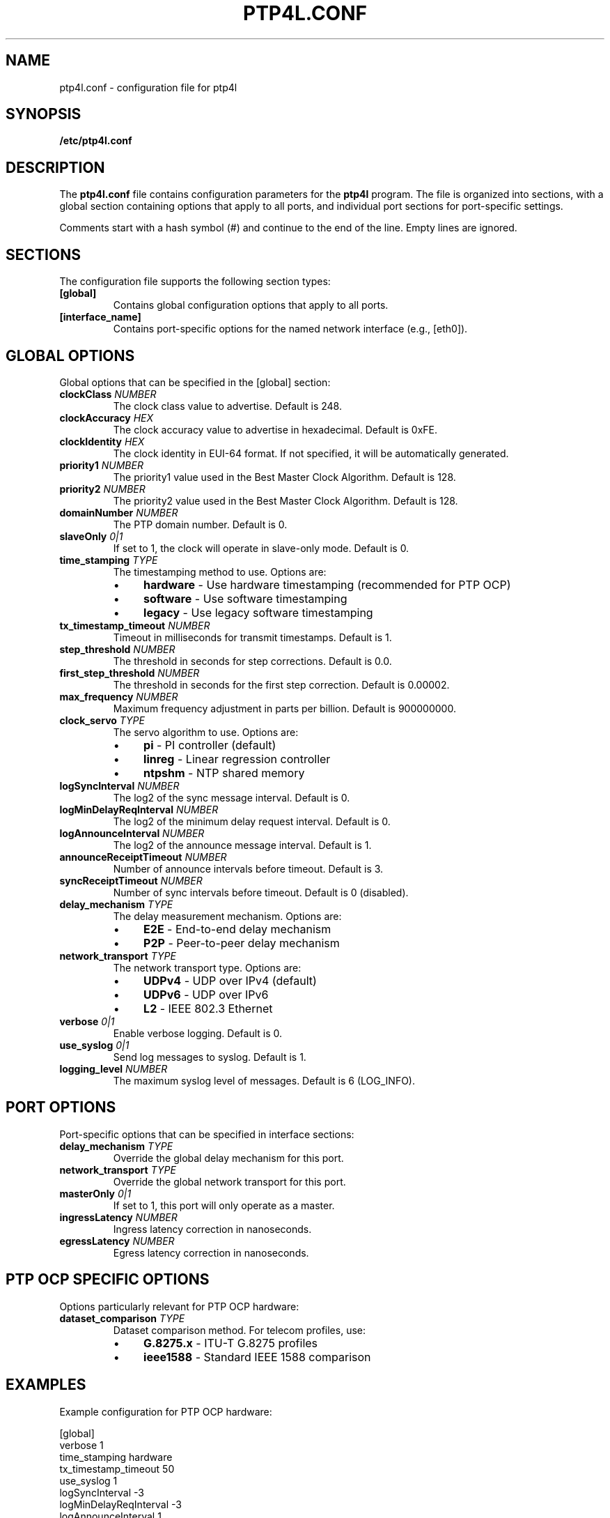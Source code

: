 .TH PTP4L.CONF 5 "2024-01-15" "LinuxPTP" "File Formats"
.SH NAME
ptp4l.conf \- configuration file for ptp4l
.SH SYNOPSIS
.B /etc/ptp4l.conf
.SH DESCRIPTION
The \fBptp4l.conf\fR file contains configuration parameters for the \fBptp4l\fR program. The file is organized into sections, with a global section containing options that apply to all ports, and individual port sections for port-specific settings.

Comments start with a hash symbol (#) and continue to the end of the line. Empty lines are ignored.

.SH SECTIONS
The configuration file supports the following section types:

.TP
.B [global]
Contains global configuration options that apply to all ports.

.TP
.B [interface_name]
Contains port-specific options for the named network interface (e.g., [eth0]).

.SH GLOBAL OPTIONS
Global options that can be specified in the [global] section:

.TP
.B clockClass \fINUMBER\fR
The clock class value to advertise. Default is 248.

.TP
.B clockAccuracy \fIHEX\fR
The clock accuracy value to advertise in hexadecimal. Default is 0xFE.

.TP
.B clockIdentity \fIHEX\fR
The clock identity in EUI-64 format. If not specified, it will be automatically generated.

.TP
.B priority1 \fINUMBER\fR
The priority1 value used in the Best Master Clock Algorithm. Default is 128.

.TP
.B priority2 \fINUMBER\fR
The priority2 value used in the Best Master Clock Algorithm. Default is 128.

.TP
.B domainNumber \fINUMBER\fR
The PTP domain number. Default is 0.

.TP
.B slaveOnly \fI0|1\fR
If set to 1, the clock will operate in slave-only mode. Default is 0.

.TP
.B time_stamping \fITYPE\fR
The timestamping method to use. Options are:
.RS
.IP \(bu 4
\fBhardware\fR - Use hardware timestamping (recommended for PTP OCP)
.IP \(bu 4
\fBsoftware\fR - Use software timestamping
.IP \(bu 4
\fBlegacy\fR - Use legacy software timestamping
.RE

.TP
.B tx_timestamp_timeout \fINUMBER\fR
Timeout in milliseconds for transmit timestamps. Default is 1.

.TP
.B step_threshold \fINUMBER\fR
The threshold in seconds for step corrections. Default is 0.0.

.TP
.B first_step_threshold \fINUMBER\fR
The threshold in seconds for the first step correction. Default is 0.00002.

.TP
.B max_frequency \fINUMBER\fR
Maximum frequency adjustment in parts per billion. Default is 900000000.

.TP
.B clock_servo \fITYPE\fR
The servo algorithm to use. Options are:
.RS
.IP \(bu 4
\fBpi\fR - PI controller (default)
.IP \(bu 4
\fBlinreg\fR - Linear regression controller
.IP \(bu 4
\fBntpshm\fR - NTP shared memory
.RE

.TP
.B logSyncInterval \fINUMBER\fR
The log2 of the sync message interval. Default is 0.

.TP
.B logMinDelayReqInterval \fINUMBER\fR
The log2 of the minimum delay request interval. Default is 0.

.TP
.B logAnnounceInterval \fINUMBER\fR
The log2 of the announce message interval. Default is 1.

.TP
.B announceReceiptTimeout \fINUMBER\fR
Number of announce intervals before timeout. Default is 3.

.TP
.B syncReceiptTimeout \fINUMBER\fR
Number of sync intervals before timeout. Default is 0 (disabled).

.TP
.B delay_mechanism \fITYPE\fR
The delay measurement mechanism. Options are:
.RS
.IP \(bu 4
\fBE2E\fR - End-to-end delay mechanism
.IP \(bu 4
\fBP2P\fR - Peer-to-peer delay mechanism
.RE

.TP
.B network_transport \fITYPE\fR
The network transport type. Options are:
.RS
.IP \(bu 4
\fBUDPv4\fR - UDP over IPv4 (default)
.IP \(bu 4
\fBUDPv6\fR - UDP over IPv6
.IP \(bu 4
\fBL2\fR - IEEE 802.3 Ethernet
.RE

.TP
.B verbose \fI0|1\fR
Enable verbose logging. Default is 0.

.TP
.B use_syslog \fI0|1\fR
Send log messages to syslog. Default is 1.

.TP
.B logging_level \fINUMBER\fR
The maximum syslog level of messages. Default is 6 (LOG_INFO).

.SH PORT OPTIONS
Port-specific options that can be specified in interface sections:

.TP
.B delay_mechanism \fITYPE\fR
Override the global delay mechanism for this port.

.TP
.B network_transport \fITYPE\fR
Override the global network transport for this port.

.TP
.B masterOnly \fI0|1\fR
If set to 1, this port will only operate as a master.

.TP
.B ingressLatency \fINUMBER\fR
Ingress latency correction in nanoseconds.

.TP
.B egressLatency \fINUMBER\fR
Egress latency correction in nanoseconds.

.SH PTP OCP SPECIFIC OPTIONS
Options particularly relevant for PTP OCP hardware:

.TP
.B dataset_comparison \fITYPE\fR
Dataset comparison method. For telecom profiles, use:
.RS
.IP \(bu 4
\fBG.8275.x\fR - ITU-T G.8275 profiles
.IP \(bu 4
\fBieee1588\fR - Standard IEEE 1588 comparison
.RE

.SH EXAMPLES
Example configuration for PTP OCP hardware:

.nf
[global]
verbose                    1
time_stamping              hardware
tx_timestamp_timeout       50
use_syslog                 1
logSyncInterval           -3
logMinDelayReqInterval    -3
logAnnounceInterval        1
announceReceiptTimeout     3
syncReceiptTimeout         0
delay_mechanism            E2E
network_transport          UDPv4
domainNumber               0
priority1                  128
priority2                  128
clockClass                 248
clockAccuracy              0xFE
offsetScaledLogVariance    0xFFFF
step_threshold             0.000002
first_step_threshold       0.000020
max_frequency              900000000
clock_servo                pi

[eth0]
network_transport          UDPv4
delay_mechanism            E2E
.fi

Example telecom profile configuration:

.nf
[global]
dataset_comparison         G.8275.x
G.8275.defaultDS.localPriority 128
domainNumber               24
priority1                  128
priority2                  128
clockClass                 165
clockAccuracy              0x21
offsetScaledLogVariance    0x4E5D
free_running               0
clock_servo                linreg
network_transport          L2

[eth0]
logSyncInterval           -4
delay_mechanism            P2P
network_transport          L2
.fi

.SH FILES
.TP
.I /etc/ptp4l.conf
Default configuration file location.

.SH SEE ALSO
.BR ptp4l (1),
.BR phc2sys (1),
.BR pmc (1),
.BR testptp (1)

.SH AUTHORS
Richard Cochran <richardcochran@gmail.com> and the LinuxPTP development team.

.SH COPYRIGHT
Copyright (C) 2011-2024 Richard Cochran and the LinuxPTP project contributors.
This is free software; see the source for copying conditions. There is NO warranty; not even for MERCHANTABILITY or FITNESS FOR A PARTICULAR PURPOSE.